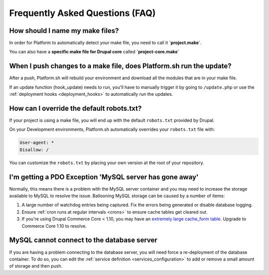 .. _drupal_faq:

Frequently Asked Questions (FAQ)
================================

How should I name my make files?
--------------------------------

In order for Platform to automatically detect your make file, you need to call it **\`project.make\`**.

You can also have a **specific make file for Drupal core** called **\`project-core.make\`**

When I push changes to a make file, does Platform.sh run the update?
--------------------------------------------------------------------

After a push, Platform.sh will rebuild your environment and download all the modules that are in your make file.

If an update function (hook_update) needs to run, you'll have to manually trigger it by going to ``/update.php`` or use the :ref:`deployment hooks <deployment_hooks>` to automatically run the updates.

How can I override the default robots.txt?
------------------------------------------

If your project is using a make file, you will end up with the default ``robots.txt`` provided by Drupal.

On your Development environments, Platform.sh automatically overrides your ``robots.txt`` file with:

.. code-block:: console

    User-agent: *
    Disallow: /

You can customize the ``robots.txt`` by placing your own version at the root of your repository.

I'm getting a PDO Exception 'MySQL server has gone away'
--------------------------------------------------------

Normally, this means there is a problem with the MySQL server container and you may need to increase the storage available to MySQL to resolve the issue. Ballooning MySQL storage can be caused by a number of items:

#) A large number of watchdog entries being captured. Fix the errors being generated or disable database logging.
#) Ensure :ref:`cron runs at regular intervals <crons>` to ensure cache tables get cleared out.
#) If you're using Drupal Commerce Core < 1.10, you may have an `extremely large cache_form table`_. Upgrade to Commerce Core 1.10 to resolve.

.. _`extremely large cache_form table`: https://www.drupal.org/node/2057073

MySQL cannot connect to the database server
-------------------------------------------

If you are having a problem connecting to the database server, you will need force a re-deployment of the database container. To do so, you can edit the :ref:`service definition <services_configuration>` to add or remove a small amount of storage and then push.
